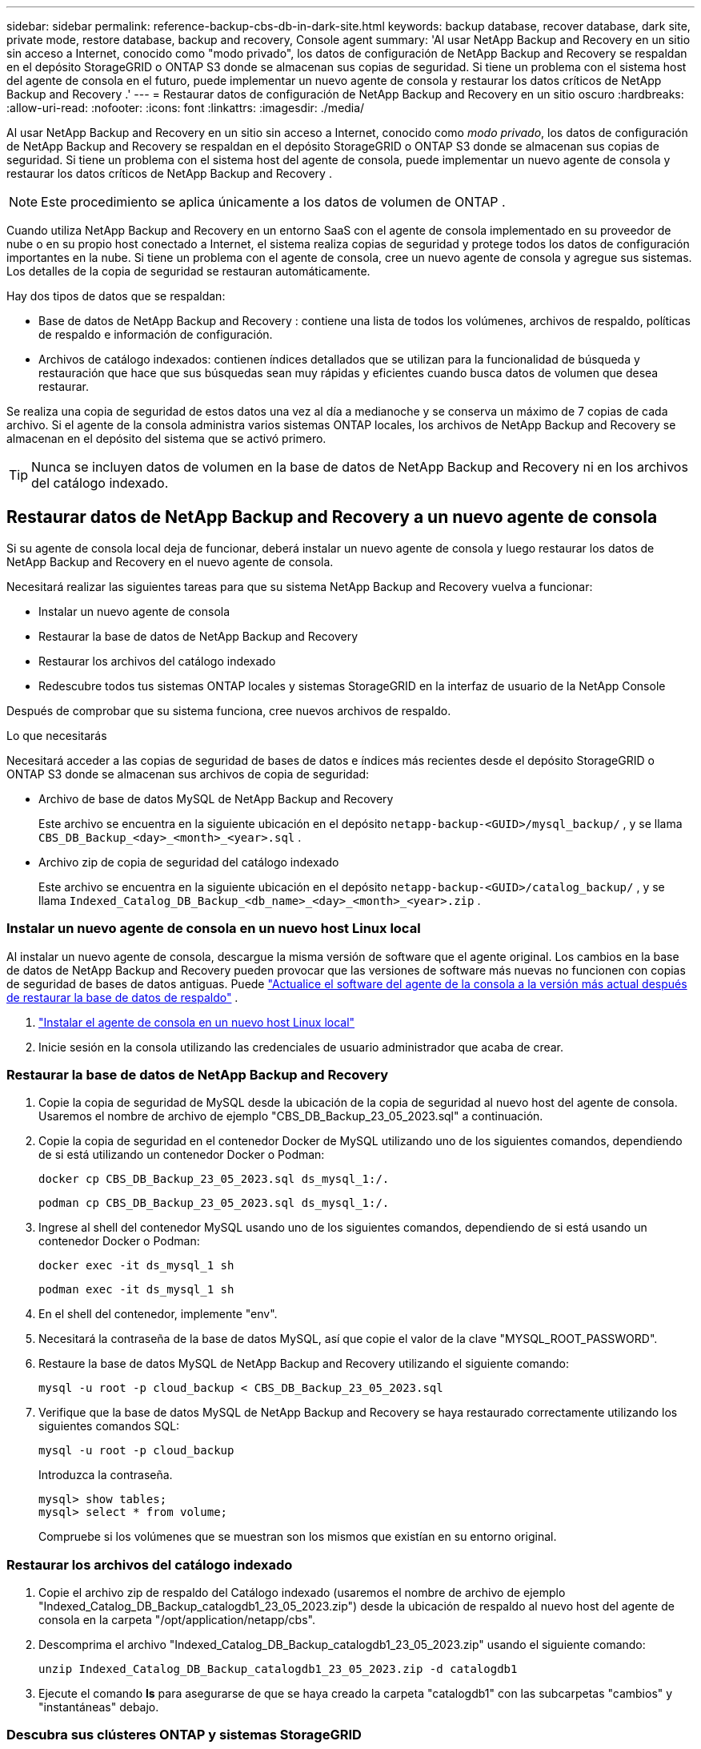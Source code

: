 ---
sidebar: sidebar 
permalink: reference-backup-cbs-db-in-dark-site.html 
keywords: backup database, recover database, dark site, private mode, restore database, backup and recovery, Console agent 
summary: 'Al usar NetApp Backup and Recovery en un sitio sin acceso a Internet, conocido como "modo privado", los datos de configuración de NetApp Backup and Recovery se respaldan en el depósito StorageGRID o ONTAP S3 donde se almacenan sus copias de seguridad.  Si tiene un problema con el sistema host del agente de consola en el futuro, puede implementar un nuevo agente de consola y restaurar los datos críticos de NetApp Backup and Recovery .' 
---
= Restaurar datos de configuración de NetApp Backup and Recovery en un sitio oscuro
:hardbreaks:
:allow-uri-read: 
:nofooter: 
:icons: font
:linkattrs: 
:imagesdir: ./media/


[role="lead"]
Al usar NetApp Backup and Recovery en un sitio sin acceso a Internet, conocido como _modo privado_, los datos de configuración de NetApp Backup and Recovery se respaldan en el depósito StorageGRID o ONTAP S3 donde se almacenan sus copias de seguridad.  Si tiene un problema con el sistema host del agente de consola, puede implementar un nuevo agente de consola y restaurar los datos críticos de NetApp Backup and Recovery .


NOTE: Este procedimiento se aplica únicamente a los datos de volumen de ONTAP .

Cuando utiliza NetApp Backup and Recovery en un entorno SaaS con el agente de consola implementado en su proveedor de nube o en su propio host conectado a Internet, el sistema realiza copias de seguridad y protege todos los datos de configuración importantes en la nube.  Si tiene un problema con el agente de consola, cree un nuevo agente de consola y agregue sus sistemas.  Los detalles de la copia de seguridad se restauran automáticamente.

Hay dos tipos de datos que se respaldan:

* Base de datos de NetApp Backup and Recovery : contiene una lista de todos los volúmenes, archivos de respaldo, políticas de respaldo e información de configuración.
* Archivos de catálogo indexados: contienen índices detallados que se utilizan para la funcionalidad de búsqueda y restauración que hace que sus búsquedas sean muy rápidas y eficientes cuando busca datos de volumen que desea restaurar.


Se realiza una copia de seguridad de estos datos una vez al día a medianoche y se conserva un máximo de 7 copias de cada archivo. Si el agente de la consola administra varios sistemas ONTAP locales, los archivos de NetApp Backup and Recovery se almacenan en el depósito del sistema que se activó primero.


TIP: Nunca se incluyen datos de volumen en la base de datos de NetApp Backup and Recovery ni en los archivos del catálogo indexado.



== Restaurar datos de NetApp Backup and Recovery a un nuevo agente de consola

Si su agente de consola local deja de funcionar, deberá instalar un nuevo agente de consola y luego restaurar los datos de NetApp Backup and Recovery en el nuevo agente de consola.

Necesitará realizar las siguientes tareas para que su sistema NetApp Backup and Recovery vuelva a funcionar:

* Instalar un nuevo agente de consola
* Restaurar la base de datos de NetApp Backup and Recovery
* Restaurar los archivos del catálogo indexado
* Redescubre todos tus sistemas ONTAP locales y sistemas StorageGRID en la interfaz de usuario de la NetApp Console


Después de comprobar que su sistema funciona, cree nuevos archivos de respaldo.

.Lo que necesitarás
Necesitará acceder a las copias de seguridad de bases de datos e índices más recientes desde el depósito StorageGRID o ONTAP S3 donde se almacenan sus archivos de copia de seguridad:

* Archivo de base de datos MySQL de NetApp Backup and Recovery
+
Este archivo se encuentra en la siguiente ubicación en el depósito `netapp-backup-<GUID>/mysql_backup/` , y se llama `CBS_DB_Backup_<day>_<month>_<year>.sql` .

* Archivo zip de copia de seguridad del catálogo indexado
+
Este archivo se encuentra en la siguiente ubicación en el depósito `netapp-backup-<GUID>/catalog_backup/` , y se llama `Indexed_Catalog_DB_Backup_<db_name>_<day>_<month>_<year>.zip` .





=== Instalar un nuevo agente de consola en un nuevo host Linux local

Al instalar un nuevo agente de consola, descargue la misma versión de software que el agente original.  Los cambios en la base de datos de NetApp Backup and Recovery pueden provocar que las versiones de software más nuevas no funcionen con copias de seguridad de bases de datos antiguas. Puede https://docs.netapp.com/us-en/console-setup-admin/task-upgrade-connector.html["Actualice el software del agente de la consola a la versión más actual después de restaurar la base de datos de respaldo"^] .

. https://docs.netapp.com/us-en/console-setup-admin/task-quick-start-private-mode.html["Instalar el agente de consola en un nuevo host Linux local"^]
. Inicie sesión en la consola utilizando las credenciales de usuario administrador que acaba de crear.




=== Restaurar la base de datos de NetApp Backup and Recovery

. Copie la copia de seguridad de MySQL desde la ubicación de la copia de seguridad al nuevo host del agente de consola. Usaremos el nombre de archivo de ejemplo "CBS_DB_Backup_23_05_2023.sql" a continuación.
. Copie la copia de seguridad en el contenedor Docker de MySQL utilizando uno de los siguientes comandos, dependiendo de si está utilizando un contenedor Docker o Podman:
+
[source, cli]
----
docker cp CBS_DB_Backup_23_05_2023.sql ds_mysql_1:/.
----
+
[source, cli]
----
podman cp CBS_DB_Backup_23_05_2023.sql ds_mysql_1:/.
----
. Ingrese al shell del contenedor MySQL usando uno de los siguientes comandos, dependiendo de si está usando un contenedor Docker o Podman:
+
[source, cli]
----
docker exec -it ds_mysql_1 sh
----
+
[source, cli]
----
podman exec -it ds_mysql_1 sh
----
. En el shell del contenedor, implemente "env".
. Necesitará la contraseña de la base de datos MySQL, así que copie el valor de la clave "MYSQL_ROOT_PASSWORD".
. Restaure la base de datos MySQL de NetApp Backup and Recovery utilizando el siguiente comando:
+
[source, cli]
----
mysql -u root -p cloud_backup < CBS_DB_Backup_23_05_2023.sql
----
. Verifique que la base de datos MySQL de NetApp Backup and Recovery se haya restaurado correctamente utilizando los siguientes comandos SQL:
+
[source, cli]
----
mysql -u root -p cloud_backup
----
+
Introduzca la contraseña.

+
[source, cli]
----
mysql> show tables;
mysql> select * from volume;
----
+
Compruebe si los volúmenes que se muestran son los mismos que existían en su entorno original.





=== Restaurar los archivos del catálogo indexado

. Copie el archivo zip de respaldo del Catálogo indexado (usaremos el nombre de archivo de ejemplo "Indexed_Catalog_DB_Backup_catalogdb1_23_05_2023.zip") desde la ubicación de respaldo al nuevo host del agente de consola en la carpeta "/opt/application/netapp/cbs".
. Descomprima el archivo "Indexed_Catalog_DB_Backup_catalogdb1_23_05_2023.zip" usando el siguiente comando:
+
[source, cli]
----
unzip Indexed_Catalog_DB_Backup_catalogdb1_23_05_2023.zip -d catalogdb1
----
. Ejecute el comando *ls* para asegurarse de que se haya creado la carpeta "catalogdb1" con las subcarpetas "cambios" y "instantáneas" debajo.




=== Descubra sus clústeres ONTAP y sistemas StorageGRID

. https://docs.netapp.com/us-en/storage-management-ontap-onprem/task-discovering-ontap.html#discover-clusters-using-a-connector["Descubra todos los sistemas ONTAP locales"^]que estaban disponibles en su entorno anterior. Esto incluye el sistema ONTAP que ha utilizado como servidor S3.
. https://docs.netapp.com/us-en/storage-management-storagegrid/task-discover-storagegrid.html["Descubra sus sistemas StorageGRID"^].




=== Configurar los detalles del entorno de StorageGRID

Agregue los detalles del sistema StorageGRID asociado con sus sistemas ONTAP tal como se configuraron en la configuración del agente de consola original utilizando el https://docs.netapp.com/us-en/console-automation/index.html["API de la NetApp Console"^] .

La siguiente información se aplica a las instalaciones en modo privado a partir de NetApp Console 3.9.xx.  Para versiones anteriores, utilice el siguiente procedimiento: https://community.netapp.com/t5/Tech-ONTAP-Blogs/DarkSite-Cloud-Backup-MySQL-and-Indexed-Catalog-Backup-and-Restore/ba-p/440800["Copia de seguridad en la nube de DarkSite: copia de seguridad y restauración de MySQL y catálogo indexado"^] .

Necesitará realizar estos pasos para cada sistema que esté realizando una copia de seguridad de datos en StorageGRID.

. Extraiga el token de autorización utilizando la siguiente API oauth/token.
+
[source, http]
----
curl 'http://10.193.192.202/oauth/token' -X POST -H 'Accept: application/json' -H 'Accept-Language: en-US,en;q=0.5' -H 'Accept-Encoding: gzip, deflate' -H 'Content-Type: application/json' -d '{"username":"admin@netapp.com","password":"Netapp@123","grant_type":"password"}
> '
----
+
Si bien la dirección IP, el nombre de usuario y las contraseñas son valores personalizados, el nombre de la cuenta no lo es. El nombre de la cuenta siempre es "cuenta-DARKSITE1". Además, el nombre de usuario debe utilizar un nombre con formato de correo electrónico.

+
Esta API devolverá una respuesta como la siguiente. Puede recuperar el token de autorización como se muestra a continuación.

+
[source, text]
----
{"expires_in":21600,"access_token":"eyJhbGciOiJSUzI1NiIsInR5cCI6IkpXVCIsImtpZCI6IjJlMGFiZjRiIn0eyJzdWIiOiJvY2NtYXV0aHwxIiwiYXVkIjpbImh0dHBzOi8vYXBpLmNsb3VkLm5ldGFwcC5jb20iXSwiaHR0cDovL2Nsb3VkLm5ldGFwcC5jb20vZnVsbF9uYW1lIjoiYWRtaW4iLCJodHRwOi8vY2xvdWQubmV0YXBwLmNvbS9lbWFpbCI6ImFkbWluQG5ldGFwcC5jb20iLCJzY29wZSI6Im9wZW5pZCBwcm9maWxlIiwiaWF0IjoxNjcyNzM2MDIzLCJleHAiOjE2NzI3NTc2MjMsImlzcyI6Imh0dHA6Ly9vY2NtYXV0aDo4NDIwLyJ9CJtRpRDY23PokyLg1if67bmgnMcYxdCvBOY-ZUYWzhrWbbY_hqUH4T-114v_pNDsPyNDyWqHaKizThdjjHYHxm56vTz_Vdn4NqjaBDPwN9KAnC6Z88WA1cJ4WRQqj5ykODNDmrv5At_f9HHp0-xVMyHqywZ4nNFalMvAh4xESc5jfoKOZc-IOQdWm4F4LHpMzs4qFzCYthTuSKLYtqSTUrZB81-o-ipvrOqSo1iwIeHXZJJV-UsWun9daNgiYd_wX-4WWJViGEnDzzwOKfUoUoe1Fg3ch--7JFkFl-rrXDOjk1sUMumN3WHV9usp1PgBE5HAcJPrEBm0ValSZcUbiA"}
----
. Extraiga el ID del sistema y el X-Agent-Id mediante la API de tenencia/externa/recurso.
+
[source, http]
----
curl -X GET http://10.193.192.202/tenancy/external/resource?account=account-DARKSITE1 -H 'accept: application/json' -H 'authorization: Bearer eyJhbGciOiJSUzI1NiIsInR5cCI6IkpXVCIsImtpZCI6IjJlMGFiZjRiIn0eyJzdWIiOiJvY2NtYXV0aHwxIiwiYXVkIjpbImh0dHBzOi8vYXBpLmNsb3VkLm5ldGFwcC5jb20iXSwiaHR0cDovL2Nsb3VkLm5ldGFwcC5jb20vZnVsbF9uYW1lIjoiYWRtaW4iLCJodHRwOi8vY2xvdWQubmV0YXBwLmNvbS9lbWFpbCI6ImFkbWluQG5ldGFwcC5jb20iLCJzY29wZSI6Im9wZW5pZCBwcm9maWxlIiwiaWF0IjoxNjcyNzIyNzEzLCJleHAiOjE2NzI3NDQzMTMsImlzcyI6Imh0dHA6Ly9vY2NtYXV0aDo4NDIwLyJ9X_cQF8xttD0-S7sU2uph2cdu_kN-fLWpdJJX98HODwPpVUitLcxV28_sQhuopjWobozPelNISf7KvMqcoXc5kLDyX-yE0fH9gr4XgkdswjWcNvw2rRkFzjHpWrETgfqAMkZcAukV4DHuxogHWh6-DggB1NgPZT8A_szHinud5W0HJ9c4AaT0zC-sp81GaqMahPf0KcFVyjbBL4krOewgKHGFo_7ma_4mF39B1LCj7Vc2XvUd0wCaJvDMjwp19-KbZqmmBX9vDnYp7SSxC1hHJRDStcFgJLdJHtowweNH2829KsjEGBTTcBdO8SvIDtctNH_GAxwSgMT3zUfwaOimPw'
----
+
Esta API devolverá una respuesta como la siguiente. El valor bajo "resourceIdentifier" denota _WorkingEnvironment Id_ y el valor bajo "agentId" denota _x-agent-id_.

. Actualice la base de datos de NetApp Backup and Recovery con los detalles del sistema StorageGRID asociado con los sistemas. Asegúrese de ingresar el nombre de dominio completo de StorageGRID, así como la clave de acceso y la clave de almacenamiento como se muestra a continuación:
+
[source, http]
----
curl -X POST 'http://10.193.192.202/account/account-DARKSITE1/providers/cloudmanager_cbs/api/v1/sg/credentials/working-environment/OnPremWorkingEnvironment-pMtZND0M' \
> --header 'authorization: Bearer eyJhbGciOiJSUzI1NiIsInR5cCI6IkpXVCIsImtpZCI6IjJlMGFiZjRiIn0eyJzdWIiOiJvY2NtYXV0aHwxIiwiYXVkIjpbImh0dHBzOi8vYXBpLmNsb3VkLm5ldGFwcC5jb20iXSwiaHR0cDovL2Nsb3VkLm5ldGFwcC5jb20vZnVsbF9uYW1lIjoiYWRtaW4iLCJodHRwOi8vY2xvdWQubmV0YXBwLmNvbS9lbWFpbCI6ImFkbWluQG5ldGFwcC5jb20iLCJzY29wZSI6Im9wZW5pZCBwcm9maWxlIiwiaWF0IjoxNjcyNzIyNzEzLCJleHAiOjE2NzI3NDQzMTMsImlzcyI6Imh0dHA6Ly9vY2NtYXV0aDo4NDIwLyJ9X_cQF8xttD0-S7sU2uph2cdu_kN-fLWpdJJX98HODwPpVUitLcxV28_sQhuopjWobozPelNISf7KvMqcoXc5kLDyX-yE0fH9gr4XgkdswjWcNvw2rRkFzjHpWrETgfqAMkZcAukV4DHuxogHWh6-DggB1NgPZT8A_szHinud5W0HJ9c4AaT0zC-sp81GaqMahPf0KcFVyjbBL4krOewgKHGFo_7ma_4mF39B1LCj7Vc2XvUd0wCaJvDMjwp19-KbZqmmBX9vDnYp7SSxC1hHJRDStcFgJLdJHtowweNH2829KsjEGBTTcBdO8SvIDtctNH_GAxwSgMT3zUfwaOimPw' \
> --header 'x-agent-id: vB_1xShPpBtUosjD7wfBlLIhqDgIPA0wclients' \
> -d '
> { "storage-server" : "sr630ip15.rtp.eng.netapp.com:10443", "access-key": "2ZMYOAVAS5E70MCNH9", "secret-password": "uk/6ikd4LjlXQOFnzSzP/T0zR4ZQlG0w1xgWsB" }'
----




=== Verificar la configuración de NetApp Backup and Recovery

. Seleccione cada sistema ONTAP y haga clic en *Ver copias de seguridad* junto al servicio de copia de seguridad y recuperación en el panel derecho.
+
Debería ver todas las copias de seguridad creadas para sus volúmenes.

. Desde el Panel de restauración, en la sección Buscar y restaurar, haga clic en *Configuración de indexación*.
+
Asegúrese de que los sistemas que tenían habilitada la catalogación indexada anteriormente permanezcan habilitados.

. Desde la página Buscar y restaurar, ejecute algunas búsquedas en el catálogo para confirmar que la restauración del catálogo indexado se ha completado correctamente.

